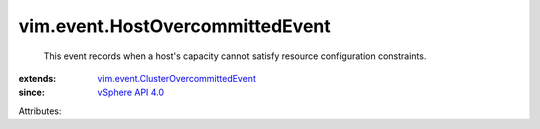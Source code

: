 .. _vSphere API 4.0: ../../vim/version.rst#vimversionversion5

.. _vim.event.ClusterOvercommittedEvent: ../../vim/event/ClusterOvercommittedEvent.rst


vim.event.HostOvercommittedEvent
================================
  This event records when a host's capacity cannot satisfy resource configuration constraints.
:extends: vim.event.ClusterOvercommittedEvent_
:since: `vSphere API 4.0`_

Attributes:
